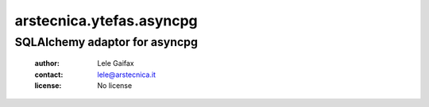 .. -*- coding: utf-8 -*-
.. :Project:   arstecnica.ytefas.asyncpg -- SQLAlchemy adaptor for asyncpg
.. :Created:   Tue 20 Dec 2016 21:17:12 CET
.. :Author:    Lele Gaifax <lele@arstecnica.it>
.. :License:   No license
.. :Copyright: © 2016 Arstecnica s.r.l.
..

===========================
 arstecnica.ytefas.asyncpg
===========================

SQLAlchemy adaptor for asyncpg
==============================

 :author: Lele Gaifax
 :contact: lele@arstecnica.it
 :license: No license
